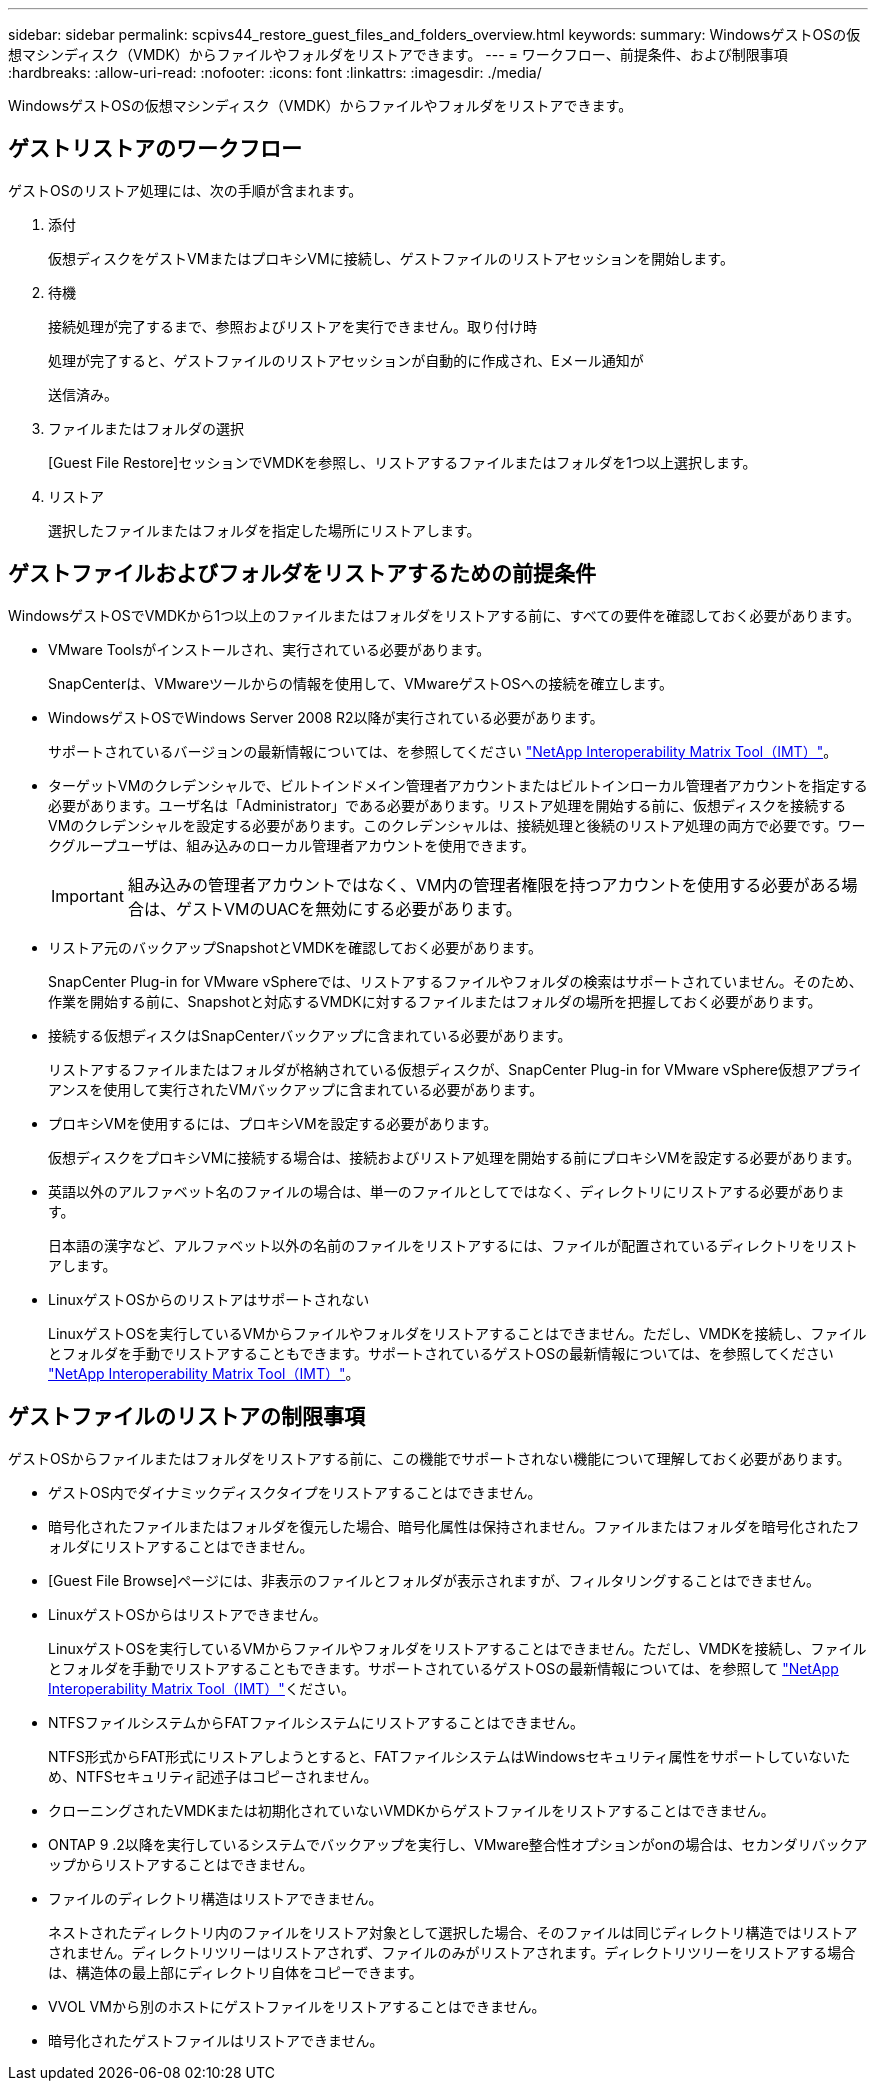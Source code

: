 ---
sidebar: sidebar 
permalink: scpivs44_restore_guest_files_and_folders_overview.html 
keywords:  
summary: WindowsゲストOSの仮想マシンディスク（VMDK）からファイルやフォルダをリストアできます。 
---
= ワークフロー、前提条件、および制限事項
:hardbreaks:
:allow-uri-read: 
:nofooter: 
:icons: font
:linkattrs: 
:imagesdir: ./media/


[role="lead"]
WindowsゲストOSの仮想マシンディスク（VMDK）からファイルやフォルダをリストアできます。



== ゲストリストアのワークフロー

ゲストOSのリストア処理には、次の手順が含まれます。

. 添付
+
仮想ディスクをゲストVMまたはプロキシVMに接続し、ゲストファイルのリストアセッションを開始します。

. 待機
+
接続処理が完了するまで、参照およびリストアを実行できません。取り付け時

+
処理が完了すると、ゲストファイルのリストアセッションが自動的に作成され、Eメール通知が

+
送信済み。

. ファイルまたはフォルダの選択
+
[Guest File Restore]セッションでVMDKを参照し、リストアするファイルまたはフォルダを1つ以上選択します。

. リストア
+
選択したファイルまたはフォルダを指定した場所にリストアします。





== ゲストファイルおよびフォルダをリストアするための前提条件

WindowsゲストOSでVMDKから1つ以上のファイルまたはフォルダをリストアする前に、すべての要件を確認しておく必要があります。

* VMware Toolsがインストールされ、実行されている必要があります。
+
SnapCenterは、VMwareツールからの情報を使用して、VMwareゲストOSへの接続を確立します。

* WindowsゲストOSでWindows Server 2008 R2以降が実行されている必要があります。
+
サポートされているバージョンの最新情報については、を参照してください https://imt.netapp.com/matrix/imt.jsp?components=121034;&solution=1517&isHWU&src=IMT["NetApp Interoperability Matrix Tool（IMT）"^]。

* ターゲットVMのクレデンシャルで、ビルトインドメイン管理者アカウントまたはビルトインローカル管理者アカウントを指定する必要があります。ユーザ名は「Administrator」である必要があります。リストア処理を開始する前に、仮想ディスクを接続するVMのクレデンシャルを設定する必要があります。このクレデンシャルは、接続処理と後続のリストア処理の両方で必要です。ワークグループユーザは、組み込みのローカル管理者アカウントを使用できます。
+

IMPORTANT: 組み込みの管理者アカウントではなく、VM内の管理者権限を持つアカウントを使用する必要がある場合は、ゲストVMのUACを無効にする必要があります。

* リストア元のバックアップSnapshotとVMDKを確認しておく必要があります。
+
SnapCenter Plug-in for VMware vSphereでは、リストアするファイルやフォルダの検索はサポートされていません。そのため、作業を開始する前に、Snapshotと対応するVMDKに対するファイルまたはフォルダの場所を把握しておく必要があります。

* 接続する仮想ディスクはSnapCenterバックアップに含まれている必要があります。
+
リストアするファイルまたはフォルダが格納されている仮想ディスクが、SnapCenter Plug-in for VMware vSphere仮想アプライアンスを使用して実行されたVMバックアップに含まれている必要があります。

* プロキシVMを使用するには、プロキシVMを設定する必要があります。
+
仮想ディスクをプロキシVMに接続する場合は、接続およびリストア処理を開始する前にプロキシVMを設定する必要があります。

* 英語以外のアルファベット名のファイルの場合は、単一のファイルとしてではなく、ディレクトリにリストアする必要があります。
+
日本語の漢字など、アルファベット以外の名前のファイルをリストアするには、ファイルが配置されているディレクトリをリストアします。

* LinuxゲストOSからのリストアはサポートされない
+
LinuxゲストOSを実行しているVMからファイルやフォルダをリストアすることはできません。ただし、VMDKを接続し、ファイルとフォルダを手動でリストアすることもできます。サポートされているゲストOSの最新情報については、を参照してください https://imt.netapp.com/matrix/imt.jsp?components=121034;&solution=1517&isHWU&src=IMT["NetApp Interoperability Matrix Tool（IMT）"^]。





== ゲストファイルのリストアの制限事項

ゲストOSからファイルまたはフォルダをリストアする前に、この機能でサポートされない機能について理解しておく必要があります。

* ゲストOS内でダイナミックディスクタイプをリストアすることはできません。
* 暗号化されたファイルまたはフォルダを復元した場合、暗号化属性は保持されません。ファイルまたはフォルダを暗号化されたフォルダにリストアすることはできません。
* [Guest File Browse]ページには、非表示のファイルとフォルダが表示されますが、フィルタリングすることはできません。
* LinuxゲストOSからはリストアできません。
+
LinuxゲストOSを実行しているVMからファイルやフォルダをリストアすることはできません。ただし、VMDKを接続し、ファイルとフォルダを手動でリストアすることもできます。サポートされているゲストOSの最新情報については、を参照して https://imt.netapp.com/matrix/imt.jsp?components=121034;&solution=1517&isHWU&src=IMT["NetApp Interoperability Matrix Tool（IMT）"^]ください。

* NTFSファイルシステムからFATファイルシステムにリストアすることはできません。
+
NTFS形式からFAT形式にリストアしようとすると、FATファイルシステムはWindowsセキュリティ属性をサポートしていないため、NTFSセキュリティ記述子はコピーされません。

* クローニングされたVMDKまたは初期化されていないVMDKからゲストファイルをリストアすることはできません。
* ONTAP 9 .2以降を実行しているシステムでバックアップを実行し、VMware整合性オプションがonの場合は、セカンダリバックアップからリストアすることはできません。
* ファイルのディレクトリ構造はリストアできません。
+
ネストされたディレクトリ内のファイルをリストア対象として選択した場合、そのファイルは同じディレクトリ構造ではリストアされません。ディレクトリツリーはリストアされず、ファイルのみがリストアされます。ディレクトリツリーをリストアする場合は、構造体の最上部にディレクトリ自体をコピーできます。

* VVOL VMから別のホストにゲストファイルをリストアすることはできません。
* 暗号化されたゲストファイルはリストアできません。

